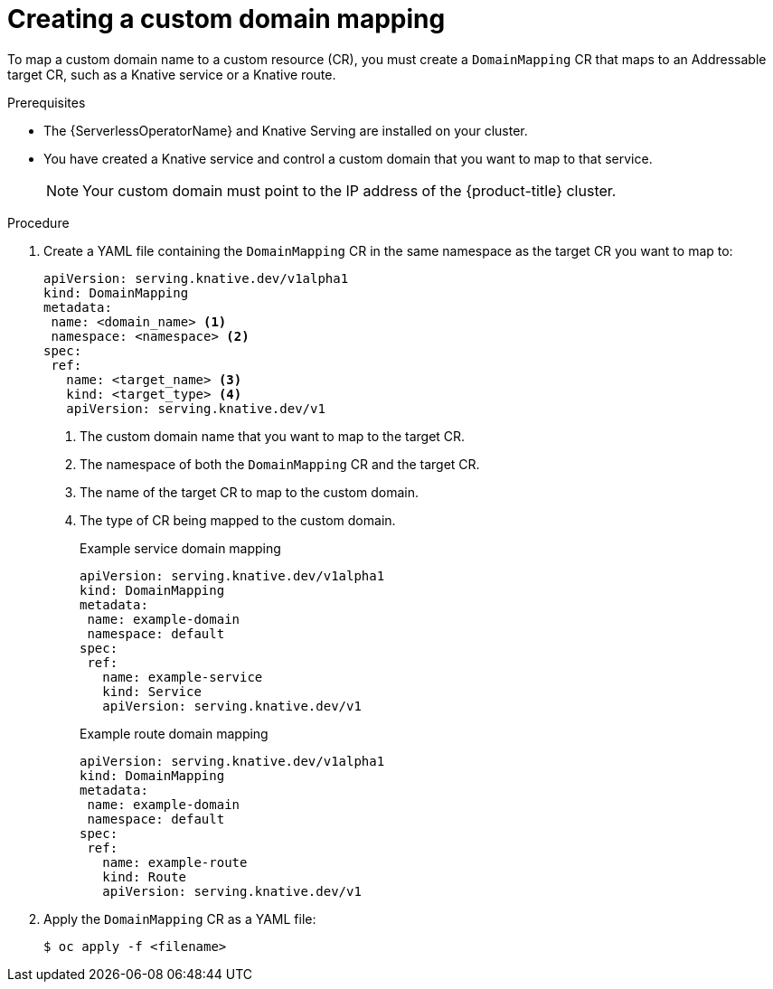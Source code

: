 [id="serverless-create-domain-mapping_{context}"]
= Creating a custom domain mapping

To map a custom domain name to a custom resource (CR), you must create a `DomainMapping` CR that maps to an Addressable target CR, such as a Knative service or a Knative route.

.Prerequisites

* The {ServerlessOperatorName} and Knative Serving are installed on your cluster.
* You have created a Knative service and control a custom domain that you want to map to that service.
+
[NOTE]
====
Your custom domain must point to the IP address of the {product-title} cluster.
====

.Procedure

. Create a YAML file containing the `DomainMapping` CR in the same namespace as the target CR you want to map to:
+
[source,yaml]
----
apiVersion: serving.knative.dev/v1alpha1
kind: DomainMapping
metadata:
 name: <domain_name> <1>
 namespace: <namespace> <2>
spec:
 ref:
   name: <target_name> <3>
   kind: <target_type> <4>
   apiVersion: serving.knative.dev/v1
----
<1> The custom domain name that you want to map to the target CR.
<2> The namespace of both the `DomainMapping` CR and the target CR.
<3> The name of the target CR to map to the custom domain.
<4> The type of CR being mapped to the custom domain.
+
.Example service domain mapping
[source,yaml]
----
apiVersion: serving.knative.dev/v1alpha1
kind: DomainMapping
metadata:
 name: example-domain
 namespace: default
spec:
 ref:
   name: example-service
   kind: Service
   apiVersion: serving.knative.dev/v1
----
+
.Example route domain mapping
[source,yaml]
----
apiVersion: serving.knative.dev/v1alpha1
kind: DomainMapping
metadata:
 name: example-domain
 namespace: default
spec:
 ref:
   name: example-route
   kind: Route
   apiVersion: serving.knative.dev/v1
----
. Apply the `DomainMapping` CR as a YAML file:
+
[source,terminal]
----
$ oc apply -f <filename>
----
